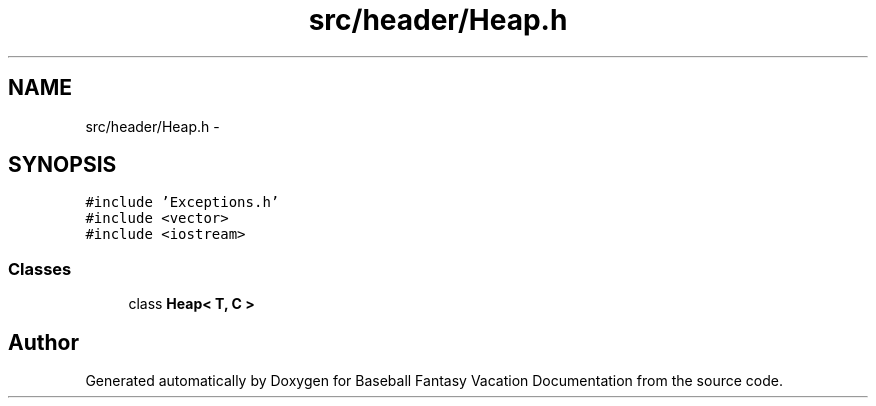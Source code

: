 .TH "src/header/Heap.h" 3 "Mon May 16 2016" "Version 1.0" "Baseball Fantasy Vacation Documentation" \" -*- nroff -*-
.ad l
.nh
.SH NAME
src/header/Heap.h \- 
.SH SYNOPSIS
.br
.PP
\fC#include 'Exceptions\&.h'\fP
.br
\fC#include <vector>\fP
.br
\fC#include <iostream>\fP
.br

.SS "Classes"

.in +1c
.ti -1c
.RI "class \fBHeap< T, C >\fP"
.br
.in -1c
.SH "Author"
.PP 
Generated automatically by Doxygen for Baseball Fantasy Vacation Documentation from the source code\&.
